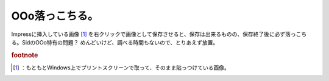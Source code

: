 ﻿OOo落っこちる。
##################


Impressに挿入している画像 [#]_ を右クリックで画像として保存させると、保存は出来るものの、保存終了後に必ず落っこちる。SidのOOo特有の問題？ めんどいけど、調べる時間もないので、とりあえず放置。


.. rubric:: footnote

.. [#] ：もともとWindows上でプリントスクリーンで取って、そのまま貼っつけている画像。



.. author:: mkouhei
.. categories:: Debian, 
.. tags::


